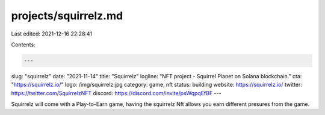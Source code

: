 projects/squirrelz.md
=====================

Last edited: 2021-12-16 22:28:41

Contents:

.. code-block:: md

    ---
slug: "squirrelz"
date: "2021-11-14"
title: "Squirrelz"
logline: "NFT project - Squirrel Planet on Solana blockchain."
cta: "https://squirrelz.io/"
logo: /img/squirrelz.jpg
category: game, nft
status: building
website: https://squirrelz.io/
twitter: https://twitter.com/SquirrelzNFT
discord: https://discord.com/invite/psWqpqEfBF
---

Squirrelz will come with a Play-to-Earn game, having the squirrelz Nft allows you earn different presures from the game.


